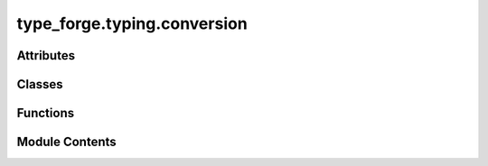 type_forge.typing.conversion
============================

.. py:module:: type_forge.typing.conversion

.. autoapi-nested-parse::

   Type Conversion for the Type Forge system.

   This module provides robust type conversion utilities with comprehensive error handling,
   focusing on safety, composability, and explicit failure modes. The core components
   include the ConversionResult monad for chainable operations and specialized conversion
   functions for common Python types.

   All functions guarantee exception safety through explicit error handling patterns.



Attributes
----------

.. autoapisummary::

   type_forge.typing.conversion.ConvertibleToBool
   type_forge.typing.conversion.ConvertibleToFloat
   type_forge.typing.conversion.ConvertibleToInt
   type_forge.typing.conversion.ConvertibleToStr
   type_forge.typing.conversion.version


Classes
-------

.. autoapisummary::

   type_forge.typing.conversion.ConversionResult


Functions
---------

.. autoapisummary::

   type_forge.typing.conversion.coerce_to_type
   type_forge.typing.conversion.convert_with_fallback
   type_forge.typing.conversion.register_converter
   type_forge.typing.conversion.safe_bool_convert
   type_forge.typing.conversion.safe_float_convert
   type_forge.typing.conversion.safe_int_convert
   type_forge.typing.conversion.safe_str_convert
   type_forge.typing.conversion.try_convert


Module Contents
---------------

.. py:class:: ConversionResult(success, value = None, error = None)

   Bases: :py:obj:`Generic`\ [\ :py:obj:`type_forge.typing.variables.T`\ ]


   Result of a type conversion operation with success status and error tracking.

   This class encapsulates the result of a type conversion operation,
   providing both the converted value (if successful) and error information
   when conversion fails. It allows for chainable operations and error handling.

   .. rubric:: Attributes

   success (bool): Whether the conversion was successful
   value (Optional[T]): The converted value, or None if conversion failed
   error (Optional[str]): Error message if conversion failed

   .. rubric:: Examples

   >>> result = ConversionResult.create_success(42)
   >>> result.success
   True
   >>> print(result.value)
   42
   >>> result = ConversionResult[int].failure("Invalid conversion")
   >>> result.success
   False
   >>> print(result.error)
   Invalid conversion
   >>> # Chain operations
   >>> result = ConversionResult.create_success("123")
   >>> result.then(lambda s: ConversionResult.create_success(int(s))).value
   123

   Initialize a ConversionResult.

   :param success: Whether the conversion was successful
   :param value: The converted value, None if conversion failed
   :param error: Error message if conversion failed

   .. rubric:: Examples

   >>> result = ConversionResult(True, 42)
   >>> result.success
   True
   >>> result.value
   42
   >>> failed = ConversionResult(False, None, "Conversion error")
   >>> failed.error
   'Conversion error'


   .. py:method:: create_success(value)
      :classmethod:


      Create a successful conversion result.

      :param value: The successfully converted value

      :returns: A successful conversion result
      :rtype: ConversionResult[T]

      .. rubric:: Examples

      >>> result = ConversionResult.create_success(42)
      >>> result.success
      True
      >>> result.value
      42



   .. py:method:: failure(error)
      :classmethod:


      Create a failed conversion result.

      :param error: Description of the error that occurred

      :returns: A failed conversion result
      :rtype: ConversionResult[T]

      .. rubric:: Examples

      >>> result = ConversionResult.failure("Invalid format")
      >>> result.success
      False
      >>> result.error
      'Invalid format'



   .. py:method:: from_try(func)
      :classmethod:


      Create a result by trying a function that may raise exceptions.

      :param func: Function to execute that may raise an exception

      :returns:

                Successful result with the function's return value,
                                   or failed result with the exception message
      :rtype: ConversionResult[T]

      .. rubric:: Examples

      >>> ConversionResult.from_try(lambda: int("42")).value
      42
      >>> result = ConversionResult.from_try(lambda: int("not_a_number"))
      >>> result.success
      False
      >>> "invalid literal" in result.error
      True



   .. py:method:: map(transform)

      Transform the value if conversion was successful.

      :param transform: Function to transform the value

      :returns:

                Result containing the transformed value, or the
                    original failure
      :rtype: ConversionResult[U]

      .. rubric:: Examples

      >>> result = ConversionResult.create_success(42)
      >>> result.map(lambda x: x * 2).value
      84
      >>> failed = ConversionResult[int].failure("Error")
      >>> failed.map(lambda x: x * 2).error
      'Error'



   .. py:method:: or_else(default_value)

      Get the result value or a default if conversion failed.

      :param default_value: Value to return if conversion failed

      :returns: The conversion result value or the default
      :rtype: T

      .. rubric:: Examples

      >>> ConversionResult.create_success(42).or_else(0)
      42
      >>> ConversionResult[int].failure("Error").or_else(0)
      0



   .. py:method:: or_else_get(provider)

      Get the result value or compute a default if conversion failed.

      :param provider: Function to compute the default value

      :returns: The conversion result value or the computed default
      :rtype: T

      .. rubric:: Examples

      >>> ConversionResult.create_success(42).or_else_get(lambda: 0)
      42
      >>> ConversionResult[int].failure("Error").or_else_get(lambda: 99)
      99



   .. py:method:: or_raise(exception_factory = ValueError)

      Get the result value or raise an exception if conversion failed.

      :param exception_factory: Function to create the exception from the error message

      :returns: The conversion result value
      :rtype: T

      :raises Exception: If conversion failed, raises the exception created by exception_factory

      .. rubric:: Examples

      >>> ConversionResult.create_success(42).or_raise()
      42
      >>> try:
      ...     ConversionResult[int].failure("Bad value").or_raise()
      ... except ValueError as e:
      ...     str(e)
      'Bad value'



   .. py:method:: recover(recovery_func)

      Attempt to recover from a failed conversion.

      :param recovery_func: Function that takes the error message and returns a recovery value

      :returns:

                Recovered result if this was a failure, or the
                    original result
      :rtype: ConversionResult[T]

      .. rubric:: Examples

      >>> failed = ConversionResult[int].failure("Missing value")
      >>> failed.recover(lambda _: 0).value
      0
      >>> success = ConversionResult.create_success(42)
      >>> success.recover(lambda _: 0).value  # Original value preserved
      42



   .. py:method:: then(converter)

      Chain another conversion operation if this one succeeded.

      :param converter: Function to convert the value further

      :returns:

                Result of the chained conversion, or the original
                    failure
      :rtype: ConversionResult[U]

      .. rubric:: Examples

      >>> # Convert string to int then to float
      >>> result = ConversionResult.create_success("42")
      >>> to_int = lambda s: ConversionResult.create_success(int(s))
      >>> to_float = lambda i: ConversionResult.create_success(float(i))
      >>> result.then(to_int).then(to_float).value
      42.0
      >>> # Failure stops the chain
      >>> failed = ConversionResult[str].failure("Invalid input")
      >>> failed.then(to_int).then(to_float).error
      'Invalid input'



   .. py:attribute:: error
      :type:  Optional[str]
      :value: None



   .. py:attribute:: success
      :type:  bool


   .. py:attribute:: value
      :type:  Optional[type_forge.typing.variables.T]
      :value: None



.. py:function:: coerce_to_type(value, target_type)

   Coerce a value to a target type, raising TypeError if conversion fails.

   Unlike try_convert, this function raises an exception if the value cannot
   be converted, making it suitable for validation scenarios where conversion
   failure should stop execution.

   :param value: The value to convert
   :param target_type: The type to convert to

   :returns: The value converted to the target type
   :rtype: T

   :raises TypeError: If the value cannot be converted to the target type

   .. rubric:: Examples

   >>> coerce_to_type("42", int)
   42
   >>> coerce_to_type(42, str)
   '42'
   >>> coerce_to_type(True, int)
   1
   >>> try:
   ...     coerce_to_type("not_a_number", int)
   ... except TypeError:
   ...     print("Conversion failed")
   Conversion failed

   .. note::

      This function is more strict than convert_with_fallback, raising an exception
      rather than returning the original value on failure.


.. py:function:: convert_with_fallback(value, primary_type, fallback_type)

   Try to convert a value to a primary type, with fallback to a secondary type.

   Attempts to convert the value to the primary type first, and if that fails,
   tries converting to the fallback type. If both fail, returns the original value.

   :param value: The value to convert
   :param primary_type: The preferred target type
   :param fallback_type: The fallback target type

   :returns: Converted value (T or R) or original value (S) if conversion fails
   :rtype: Union[T, R, S]

   .. rubric:: Examples

   >>> convert_with_fallback("123", int, float)
   123
   >>> convert_with_fallback("3.14", int, float)
   3.14
   >>> convert_with_fallback("hello", int, float)
   'hello'
   >>> convert_with_fallback(None, int, str)
   ''

   .. note::

      This function silently handles conversion errors and returns the original
      value if both conversions fail.


.. py:function:: register_converter(target_type, converter)

   Register a custom type converter for use with try_convert.

   :param target_type: The type to convert to
   :param converter: Function that attempts to convert an object to target_type

   .. rubric:: Examples

   >>> class CustomType:
   ...     def __init__(self, value: int):
   ...         self.value = value
   ...     def __eq__(self, other):
   ...         return isinstance(other, CustomType) and self.value == other.value
   >>> def custom_converter(value: object) -> ConversionResult[CustomType]:
   ...     try:
   ...         if isinstance(value, int):
   ...             return ConversionResult.create_success(CustomType(value))
   ...         elif isinstance(value, str) and value.isdigit():
   ...             return ConversionResult.create_success(CustomType(int(value)))
   ...         return ConversionResult.failure(
   ...             f"Cannot convert {type(value).__name__} to CustomType")
   ...     except Exception as e:
   ...         return ConversionResult.failure(str(e))
   >>> register_converter(CustomType, custom_converter)
   >>> result = try_convert(42, CustomType)
   >>> result.success
   True
   >>> result.value == CustomType(42)
   True


.. py:function:: safe_bool_convert(value)

   Safely convert a value to bool with semantic interpretation.

   Performs intelligent boolean conversion with special handling for
   string values like "yes", "no", "true", "false", etc.

   :param value: Any value that might be convertible to bool.

   :returns:

             A boolean representation of the value, with common string patterns
                   like "yes"/"no" properly handled.
   :rtype: bool

   .. rubric:: Examples

   >>> safe_bool_convert(True)
   True
   >>> safe_bool_convert(1)
   True
   >>> safe_bool_convert("yes")
   True
   >>> safe_bool_convert("false")
   False
   >>> safe_bool_convert(0)
   False
   >>> safe_bool_convert([])
   False
   >>> safe_bool_convert([1, 2, 3])
   True
   >>> safe_bool_convert(None)
   False

   .. note::

      This function interprets strings like "yes", "true", "1", "y", "t", "on" as True,
      and "no", "false", "0", "n", "f", "off" as False.


.. py:function:: safe_float_convert(value)

   Safely convert a value to float or return None if invalid.

   Handles multiple input types including bool, int, float, and str.
   Guarantees no exceptions are raised during conversion.

   :param value: Any value that might be convertible to float.

   :returns: A float value or None if conversion is not possible.
   :rtype: Optional[float]

   .. rubric:: Examples

   >>> safe_float_convert(3.14)
   3.14
   >>> safe_float_convert("3.14")
   3.14
   >>> safe_float_convert(42)
   42.0
   >>> safe_float_convert(True)
   1.0
   >>> safe_float_convert("invalid") is None
   True
   >>> safe_float_convert(None) is None
   True
   >>> safe_float_convert("inf")
   inf
   >>> safe_float_convert("NaN")  # doctest: +ELLIPSIS
   nan

   .. note::

      This function silently handles all conversion errors by returning None.
      Special values like "inf", "-inf", and "nan" are properly handled.


.. py:function:: safe_int_convert(value)

   Safely convert a value to int or return None if invalid.

   Handles multiple input types including bool, int, float, str, and bytes.
   Guarantees no exceptions are raised during conversion.

   :param value: Any value that might be convertible to int.

   :returns: An int value or None if conversion is not possible.
   :rtype: Optional[int]

   .. rubric:: Examples

   >>> safe_int_convert(42)
   42
   >>> safe_int_convert("42")
   42
   >>> safe_int_convert(3.14)
   3
   >>> safe_int_convert(True)
   1
   >>> safe_int_convert("hello") is None
   True
   >>> safe_int_convert(None) is None
   True
   >>> safe_int_convert("0x10")  # Hex strings need explicit handling
   None

   .. note::

      This function silently handles all conversion errors by returning None.
      For hex/octal/binary strings, use the int(x, base) function directly.


.. py:function:: safe_str_convert(value)

   Safely convert a value to string with proper handling of various types.

   Provides special handling for bytes (UTF-8 decoding) and Path objects.
   Never raises exceptions, always returns a valid string.

   :param value: Any value to convert to string.

   :returns: String representation of the value. Empty string for None.
   :rtype: str

   .. rubric:: Examples

   >>> safe_str_convert("hello")
   'hello'
   >>> safe_str_convert(42)
   '42'
   >>> safe_str_convert(None)
   ''
   >>> safe_str_convert(b'hello')
   'hello'
   >>> from pathlib import Path
   >>> safe_str_convert(Path('/tmp'))  # doctest: +SKIP
   '/tmp'
   >>> safe_str_convert(b'\xff\xfe')  # Invalid UTF-8 falls back to str(bytes)
   "b'\xff\xfe'"

   .. note::

      This function attempts UTF-8 decoding for bytes objects and falls back
      to str(bytes) representation if decoding fails.


.. py:function:: try_convert(value, target_type)

   Convert a value to a target type with detailed error reporting.

   Unlike the safe_*_convert functions, this provides structured error information
   when conversion fails rather than just returning None.

   :param value: The value to convert
   :param target_type: The type to convert to

   :returns:

             A result object containing success status, converted
                 value, and error information if conversion failed
   :rtype: ConversionResult[T]

   .. rubric:: Examples

   >>> result = try_convert("42", int)
   >>> result.success
   True
   >>> result.value
   42
   >>> result = try_convert("not_a_number", int)
   >>> result.success
   False
   >>> bool(result)
   False
   >>> result.error is not None
   True
   >>> result = try_convert(None, int)
   >>> result.success
   False

   .. note:: Captures and reports the actual exception that occurred during conversion.


.. py:data:: ConvertibleToBool

.. py:data:: ConvertibleToFloat

.. py:data:: ConvertibleToInt

.. py:data:: ConvertibleToStr

.. py:data:: version
   :value: '0.1.0'


